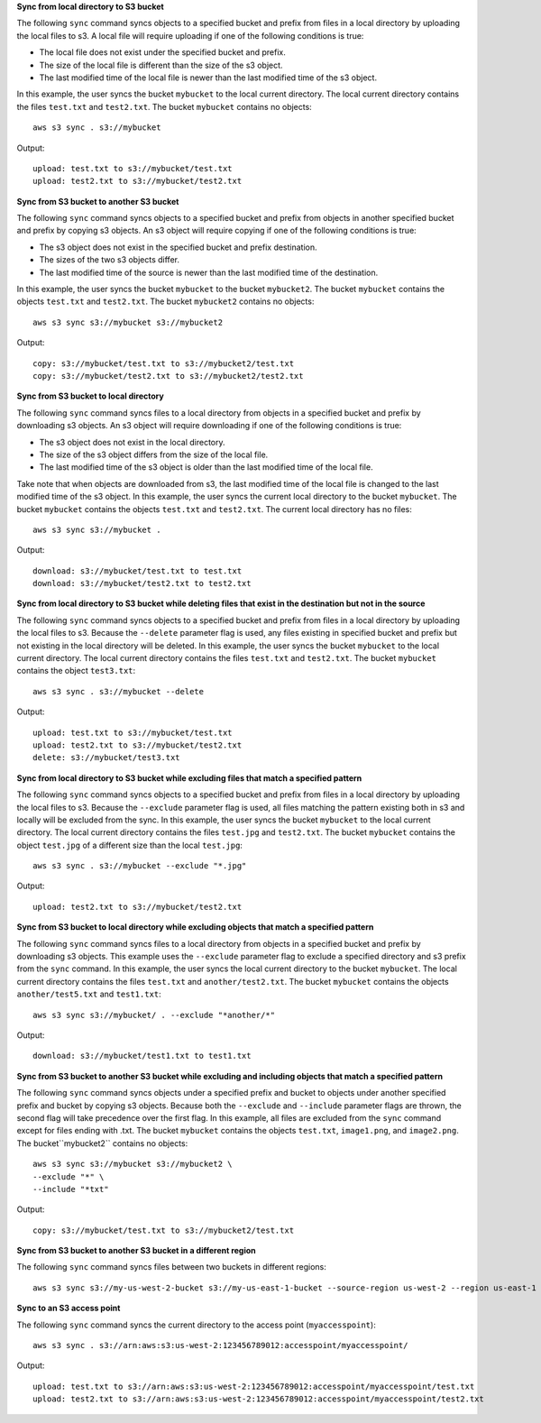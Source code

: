 
**Sync from local directory to S3 bucket**

The following ``sync`` command syncs objects to a specified bucket and prefix from files in a local directory by
uploading the local files to s3.  A local file will require uploading if one of the following conditions is true:

* The local file does not exist under the specified bucket and prefix.
* The size of the local file is different than the size of the s3 object.
* The last modified time of the local file is newer than the last modified time of the s3 object.

In this example, the user syncs the bucket ``mybucket`` to the local current directory.  The local current directory
contains the files ``test.txt`` and ``test2.txt``.  The bucket ``mybucket`` contains no objects::

    aws s3 sync . s3://mybucket

Output::

    upload: test.txt to s3://mybucket/test.txt
    upload: test2.txt to s3://mybucket/test2.txt

**Sync from S3 bucket to another S3 bucket**

The following ``sync`` command syncs objects to a specified bucket and prefix from objects in another specified
bucket and prefix by copying s3 objects.  An s3 object will require copying if one of the following conditions is true:

* The s3 object does not exist in the specified bucket and prefix destination.
* The sizes of the two s3 objects differ.
* The last modified time of the source is newer than the last modified time of the destination.

In this example, the user syncs the bucket ``mybucket`` to the bucket ``mybucket2``.
The bucket ``mybucket`` contains the objects ``test.txt`` and ``test2.txt``.  The bucket
``mybucket2`` contains no objects::

    aws s3 sync s3://mybucket s3://mybucket2

Output::

    copy: s3://mybucket/test.txt to s3://mybucket2/test.txt
    copy: s3://mybucket/test2.txt to s3://mybucket2/test2.txt

**Sync from S3 bucket to local directory**

The following ``sync`` command syncs files to a local directory from objects in a specified bucket and prefix by
downloading s3 objects.  An s3 object will require downloading if one of the following conditions is true:

* The s3 object does not exist in the local directory.
* The size of the s3 object differs from the size of the local file.
* The last modified time of the s3 object is older than the last modified time of the local file.

Take note that when objects are downloaded from s3, the last modified time of the local file is changed to the last modified time of the s3 object.
In this example, the user syncs the current local directory to the bucket ``mybucket``.  The bucket ``mybucket`` contains
the objects ``test.txt`` and ``test2.txt``.  The current local directory has no files::

    aws s3 sync s3://mybucket .

Output::

    download: s3://mybucket/test.txt to test.txt
    download: s3://mybucket/test2.txt to test2.txt

**Sync from local directory to S3 bucket while deleting files that exist in the destination but not in the source**

The following ``sync`` command syncs objects to a specified bucket and prefix from files in a local directory by
uploading the local files to s3.  Because the ``--delete`` parameter flag is used, any files existing in
specified bucket and prefix but not existing in the local directory will be deleted.  In this example, the user syncs
the bucket ``mybucket`` to the local current directory.  The local current directory contains the files ``test.txt`` and
``test2.txt``.  The bucket ``mybucket`` contains the object ``test3.txt``::

    aws s3 sync . s3://mybucket --delete

Output::

    upload: test.txt to s3://mybucket/test.txt
    upload: test2.txt to s3://mybucket/test2.txt
    delete: s3://mybucket/test3.txt

**Sync from local directory to S3 bucket while excluding files that match a specified pattern**

The following ``sync`` command syncs objects to a specified bucket and prefix from files in a local directory by
uploading the local files to s3.  Because the ``--exclude`` parameter flag is used, all files matching the pattern
existing both in s3 and locally will be excluded from the sync.  In this example, the user syncs the bucket ``mybucket``
to the local current directory.  The local current directory contains the files ``test.jpg`` and ``test2.txt``.  The
bucket ``mybucket`` contains the object ``test.jpg`` of a different size than the local ``test.jpg``::

    aws s3 sync . s3://mybucket --exclude "*.jpg"

Output::

    upload: test2.txt to s3://mybucket/test2.txt

**Sync from S3 bucket to local directory while excluding objects that match a specified pattern**

The following ``sync`` command syncs files to a local directory from objects in a specified bucket and prefix by
downloading s3 objects.  This example uses the ``--exclude`` parameter flag to exclude a specified directory
and s3 prefix from the ``sync`` command.  In this example, the user syncs the local current directory to the bucket
``mybucket``.  The local current directory contains the files ``test.txt`` and ``another/test2.txt``.  The bucket
``mybucket`` contains the objects ``another/test5.txt`` and ``test1.txt``::

    aws s3 sync s3://mybucket/ . --exclude "*another/*"

Output::

    download: s3://mybucket/test1.txt to test1.txt

**Sync from S3 bucket to another S3 bucket while excluding and including objects that match a specified pattern**

The following ``sync`` command syncs objects under a specified prefix and bucket to objects under another specified
prefix and bucket by copying s3 objects. Because both the ``--exclude`` and ``--include`` parameter flags are thrown, 
the second flag will take precedence over the first flag. In this example, all files are excluded from the ``sync`` 
command except for files ending with .txt. The bucket ``mybucket`` contains the objects ``test.txt``, ``image1.png``, 
and ``image2.png``. The bucket``mybucket2`` contains no objects::

    aws s3 sync s3://mybucket s3://mybucket2 \
    --exclude "*" \
    --include "*txt"

Output:: 

    copy: s3://mybucket/test.txt to s3://mybucket2/test.txt

**Sync from S3 bucket to another S3 bucket in a different region**

The following ``sync`` command syncs files between two buckets in different regions::

    aws s3 sync s3://my-us-west-2-bucket s3://my-us-east-1-bucket --source-region us-west-2 --region us-east-1


**Sync to an S3 access point**

The following ``sync`` command syncs the current directory to the access point (``myaccesspoint``)::

    aws s3 sync . s3://arn:aws:s3:us-west-2:123456789012:accesspoint/myaccesspoint/

Output::

    upload: test.txt to s3://arn:aws:s3:us-west-2:123456789012:accesspoint/myaccesspoint/test.txt
    upload: test2.txt to s3://arn:aws:s3:us-west-2:123456789012:accesspoint/myaccesspoint/test2.txt
